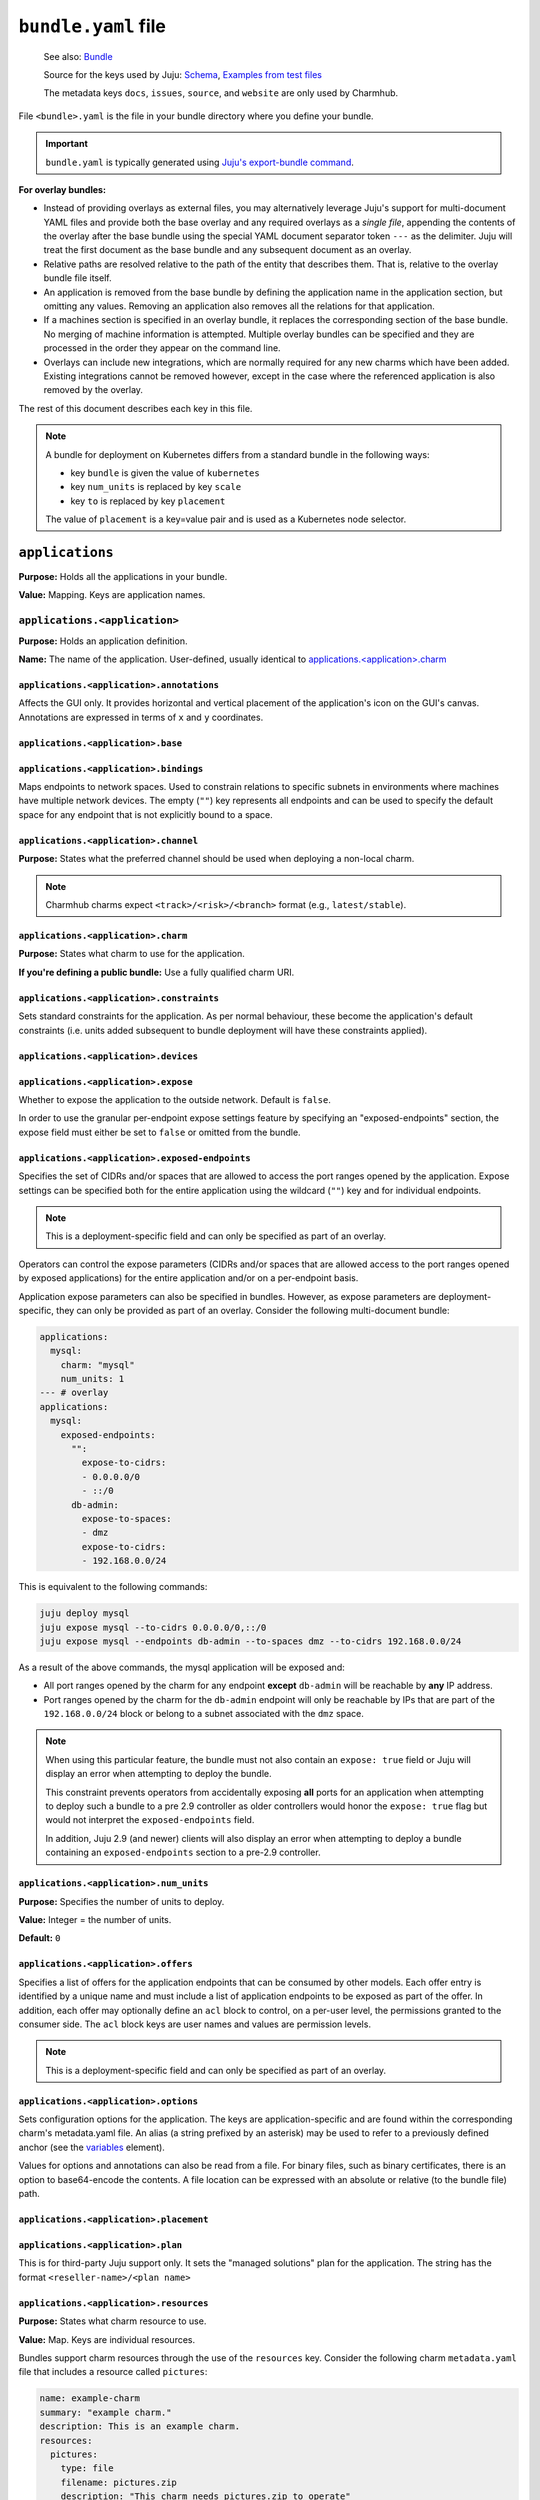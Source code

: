.. _bundle-yaml-file:

``bundle.yaml`` file
====================

    See also: `Bundle <juju-bundle>`_

    Source for the keys used by Juju:
    `Schema <https://github.com/juju/charm/blob/v12/bundledata.go>`_,
    `Examples from test files
    <https://github.com/juju/charm/blob/v12/bundledata_test.go>`_

    The metadata keys ``docs``, ``issues``, ``source``, and ``website`` are
    only used by Charmhub.

File ``<bundle>.yaml`` is the file in your bundle directory where you define
your bundle.

.. important::

    ``bundle.yaml`` is typically generated using
    `Juju's export-bundle command <juju-export-bundle>`_.

**For overlay bundles:**

- Instead of providing overlays as external files, you may alternatively leverage
  Juju's support for multi-document YAML files and provide both the base overlay
  and any required overlays as a *single file*, appending the contents of the
  overlay after the base bundle using the special YAML document separator token
  ``---`` as the delimiter. Juju will treat the first document as the base bundle
  and any subsequent document as an overlay.


  .. collapse:: Example base and overlay in the same file

      .. code-block:: yaml

          applications:
            mysql:
              charm: "mysql"
              num_units: 1
              to: ["lxd:wordpress/0"]
          --- # This is part of overlay 1
          applications:
            mysql:
              num_units: 1
          --- # This is part of overlay 2
          applications:
            mysql:
              trust: true

- Relative paths are resolved relative to the path of the entity that describes them.
  That is, relative to the overlay bundle file itself.
- An application is removed from the base bundle by defining the application name
  in the application section, but omitting any values. Removing an application also
  removes all the relations for that application.
- If a machines section is specified in an overlay bundle, it replaces the
  corresponding section of the base bundle. No merging of machine information is
  attempted. Multiple overlay bundles can be specified and they are processed in
  the order they appear on the command line.
- Overlays can include new integrations, which are normally required for any new
  charms which have been added. Existing integrations cannot be removed however,
  except in the case where the referenced application is also removed by the overlay.

.. collapse:: Example bundle file for Kubernetes

    .. code-block:: yaml

        bundle: kubernetes
        applications:
          postgresql:
            charm: postgresql-k8s
            scale: 3
            constraints: mem=1G
            storage:
              database: postgresql-pv,20M
          mattermost:
            charm: mattermost-k8s
            placement: foo=bar
            scale: 1
        relations:
          - - postgresql:db
            - mattermost:db

.. collapse:: Example bundle file for machines

    A bundle for deployment on machines, for example, the `kubernetes-core <https://jaas.ai/kubernetes-core/>`_ bundle, looks as follows:

    .. code-block:: yaml

        description: A highly-available, production-grade Kubernetes cluster.
        issues: https://bugs.launchpad.net/charmed-kubernetes-bundles
        series: jammy
        source: https://github.com/charmed-kubernetes/bundle
        website: https://ubuntu.com/kubernetes/charmed-k8s
        name: charmed-kubernetes
        applications:
          calico:
            annotations:
              gui-x: '475'
              gui-y: '605'
            channel: 1.26/stable
            charm: calico
            options:
              vxlan: Always
          containerd:
            annotations:
              gui-x: '475'
              gui-y: '800'
            channel: 1.26/stable
            charm: containerd
          easyrsa:
            annotations:
              gui-x: '90'
              gui-y: '420'
            channel: 1.26/stable
            charm: easyrsa
            constraints: cores=1 mem=4G root-disk=16G
            num_units: 1
          etcd:
            annotations:
              gui-x: '800'
              gui-y: '420'
            channel: 1.26/stable
            charm: etcd
            constraints: cores=2 mem=8G root-disk=16G
            num_units: 3
            options:
              channel: 3.4/stable
          kubeapi-load-balancer:
            annotations:
              gui-x: '450'
              gui-y: '250'
            channel: 1.26/stable
            charm: kubeapi-load-balancer
            constraints: cores=1 mem=4G root-disk=16G
            expose: true
            num_units: 1
          kubernetes-control-plane:
            annotations:
              gui-x: '800'
              gui-y: '850'
            channel: 1.26/stable
            charm: kubernetes-control-plane
            constraints: cores=2 mem=8G root-disk=16G
            num_units: 2
            options:
              channel: 1.26/stable
          kubernetes-worker:
            annotations:
              gui-x: '90'
              gui-y: '850'
            channel: 1.26/stable
            charm: kubernetes-worker
            constraints: cores=2 mem=8G root-disk=16G
            expose: true
            num_units: 3
            options:
              channel: 1.26/stable
        relations:
        - - kubernetes-control-plane:loadbalancer-external
          - kubeapi-load-balancer:lb-consumers
        - - kubernetes-control-plane:loadbalancer-internal
          - kubeapi-load-balancer:lb-consumers
        - - kubernetes-control-plane:kube-control
          - kubernetes-worker:kube-control
        - - kubernetes-control-plane:certificates
          - easyrsa:client
        - - etcd:certificates
          - easyrsa:client
        - - kubernetes-control-plane:etcd
          - etcd:db
        - - kubernetes-worker:certificates
          - easyrsa:client
        - - kubeapi-load-balancer:certificates
          - easyrsa:client
        - - calico:etcd
          - etcd:db
        - - calico:cni
          - kubernetes-control-plane:cni
        - - calico:cni
          - kubernetes-worker:cni
        - - containerd:containerd
          - kubernetes-worker:container-runtime
        - - containerd:containerd
          - kubernetes-control-plane:container-runtime


The rest of this document describes each key in this file.

.. note::

    A bundle for deployment on Kubernetes differs from a standard bundle in the
    following ways:

    - key ``bundle`` is given the value of ``kubernetes``
    - key ``num_units`` is replaced by key ``scale``
    - key ``to`` is replaced by key ``placement``

    The value of ``placement`` is a key=value pair and is used as a Kubernetes
    node selector.


``applications``
----------------

**Purpose:** Holds all the applications in your bundle.

**Value:** Mapping. Keys are application names.


``applications.<application>``
~~~~~~~~~~~~~~~~~~~~~~~~~~~~~~

**Purpose:** Holds an application definition.

**Name:** The name of the application. User-defined, usually identical to
`applications.<application>.charm`_


``applications.<application>.annotations``
^^^^^^^^^^^^^^^^^^^^^^^^^^^^^^^^^^^^^^^^^^

Affects the GUI only. It provides horizontal and vertical placement of the
application's icon on the GUI's canvas. Annotations are expressed in terms of ``x``
and ``y`` coordinates.

.. collapse:: Example

    .. code-block:: yaml

        annotations:
          gui-x: 450
          gui-y: 550


``applications.<application>.base``
^^^^^^^^^^^^^^^^^^^^^^^^^^^^^^^^^^^

.. Missing content?


``applications.<application>.bindings``
^^^^^^^^^^^^^^^^^^^^^^^^^^^^^^^^^^^^^^^

Maps endpoints to network spaces. Used to constrain relations to specific subnets in
environments where machines have multiple network devices. The empty (``""``) key
represents all endpoints and can be used to specify the default space for any endpoint
that is not explicitly bound to a space.

.. collapse:: Example

    .. code-block:: yaml

        bindings:
          "": alpha
          kube-api-endpoint: internal
          loadbalancer: dmz


``applications.<application>.channel``
^^^^^^^^^^^^^^^^^^^^^^^^^^^^^^^^^^^^^^

**Purpose:** States what the preferred channel should be used when deploying a
non-local charm.

.. note::

    Charmhub charms expect ``<track>/<risk>/<branch>`` format (e.g.,
    ``latest/stable``).

.. collapse:: Example

    .. code-block:: yaml

        channel: latest/edge


``applications.<application>.charm``
^^^^^^^^^^^^^^^^^^^^^^^^^^^^^^^^^^^^

**Purpose:** States what charm to use for the application.

**If you're defining a public bundle:** Use a fully qualified charm URI.

.. collapse:: Example

    .. code-block:: yaml

        charm: containers-easyrsa


``applications.<application>.constraints``
^^^^^^^^^^^^^^^^^^^^^^^^^^^^^^^^^^^^^^^^^^

Sets standard constraints for the application. As per normal behaviour, these become
the application's default constraints (i.e. units added subsequent to bundle
deployment will have these constraints applied).

.. collapse:: Examples

    .. code-block:: yaml

        constraints: root-disk=8G

    .. code-block:: yaml

        constraints: cores=4 mem=4G root-disk=16G

    .. code-block:: yaml

        constraints: zones=us-east-1a

    .. code-block:: yaml

        constraints: "arch=amd64 mem=4G cores=4"


``applications.<application>.devices``
^^^^^^^^^^^^^^^^^^^^^^^^^^^^^^^^^^^^^^

.. Missing content?


``applications.<application>.expose``
^^^^^^^^^^^^^^^^^^^^^^^^^^^^^^^^^^^^^

Whether to expose the application to the outside network. Default is ``false``.

In order to use the granular per-endpoint expose settings feature by specifying an
"exposed-endpoints" section, the expose field must either be set to ``false`` or
omitted from the bundle.

.. collapse:: Example

    .. code-block:: yaml

        expose: true


``applications.<application>.exposed-endpoints``
^^^^^^^^^^^^^^^^^^^^^^^^^^^^^^^^^^^^^^^^^^^^^^^^

Specifies the set of CIDRs and/or spaces that are allowed to access the port ranges
opened by the application. Expose settings can be specified both for the entire
application using the wildcard (``""``) key and for individual endpoints.

.. note::

    This is a deployment-specific field and can only be specified as part of an overlay.

Operators can control the expose parameters (CIDRs and/or spaces that are allowed
access to the port ranges opened by exposed applications) for the entire application
and/or on a per-endpoint basis.

Application expose parameters can also be specified in bundles. However, as expose
parameters are deployment-specific, they can only be provided as part of an overlay.
Consider the following multi-document bundle:

.. code-block:: yaml

    applications:
      mysql:
        charm: "mysql"
        num_units: 1
    --- # overlay
    applications:
      mysql:
        exposed-endpoints:
          "":
            expose-to-cidrs:
            - 0.0.0.0/0
            - ::/0
          db-admin:
            expose-to-spaces:
            - dmz
            expose-to-cidrs:
            - 192.168.0.0/24

This is equivalent to the following commands:

.. code-block:: bash

    juju deploy mysql
    juju expose mysql --to-cidrs 0.0.0.0/0,::/0
    juju expose mysql --endpoints db-admin --to-spaces dmz --to-cidrs 192.168.0.0/24

As a result of the above commands, the mysql application will be exposed and:

- All port ranges opened by the charm for any endpoint **except** ``db-admin`` will be
  reachable by **any** IP address.
- Port ranges opened by the charm for the ``db-admin`` endpoint will only be reachable
  by IPs that are part of the ``192.168.0.0/24`` block or belong to a subnet associated
  with the ``dmz`` space.

.. note::

    When using this particular feature, the bundle must not also contain an
    ``expose: true`` field or Juju will display an error when attempting to deploy the
    bundle.

    This constraint prevents operators from accidentally exposing **all** ports for an
    application when attempting to deploy such a bundle to a pre 2.9 controller as older
    controllers would honor the ``expose: true`` flag but would not interpret the
    ``exposed-endpoints`` field.

    In addition, Juju 2.9 (and newer) clients will also display an error when
    attempting to deploy a bundle containing an ``exposed-endpoints`` section to a
    pre-2.9 controller.


``applications.<application>.num_units``
^^^^^^^^^^^^^^^^^^^^^^^^^^^^^^^^^^^^^^^^

**Purpose:** Specifies the number of units to deploy.

**Value:** Integer = the number of units.

**Default:** ``0``

.. collapse:: Example

    .. code-block:: yaml

        num_units: 2


``applications.<application>.offers``
^^^^^^^^^^^^^^^^^^^^^^^^^^^^^^^^^^^^^

Specifies a list of offers for the application endpoints that can be consumed by other
models. Each offer entry is identified by a unique name and must include a list of
application endpoints to be exposed as part of the offer. In addition, each offer may
optionally define an ``acl`` block to control, on a per-user level, the permissions
granted to the consumer side. The ``acl`` block keys are user names and values are
permission levels.

.. note::

    This is a deployment-specific field and can only be specified as part of an overlay.

.. collapse:: Example

    .. code-block:: yaml

        offers:
          my-offer:
            endpoints:
            - apache-website
            acl:
              admin: admin
              user1: read


``applications.<application>.options``
^^^^^^^^^^^^^^^^^^^^^^^^^^^^^^^^^^^^^^

Sets configuration options for the application. The keys are application-specific and
are found within the corresponding charm's metadata.yaml file. An alias (a string
prefixed by an asterisk) may be used to refer to a previously defined anchor (see the
`variables`_ element).

.. collapse:: Example

    .. code-block:: yaml

        options:
          osd-devices: /dev/sdb
          worker-multiplier: *worker-multiplier

Values for options and annotations can also be read from a file. For binary files,
such as binary certificates, there is an option to base64-encode the contents. A file
location can be expressed with an absolute or relative (to the bundle file) path.

.. collapse:: Example

    .. code-block:: yaml

        applications:
          my-app:
            charm: some-charm
            options:
              config: include-file://my-config.yaml
              cert: include-base64://my-cert.crt


``applications.<application>.placement``
^^^^^^^^^^^^^^^^^^^^^^^^^^^^^^^^^^^^^^^^

.. Missing content?


``applications.<application>.plan``
^^^^^^^^^^^^^^^^^^^^^^^^^^^^^^^^^^^

This is for third-party Juju support only. It sets the "managed solutions" plan for
the application. The string has the format ``<reseller-name>/<plan name>``

.. collapse:: Example

    .. code-block:: yaml

        plan: acme-support/default


``applications.<application>.resources``
^^^^^^^^^^^^^^^^^^^^^^^^^^^^^^^^^^^^^^^^

**Purpose:** States what charm resource to use.

**Value:** Map. Keys are individual resources.

Bundles support charm resources through the use of the ``resources`` key.
Consider the following charm ``metadata.yaml`` file that includes a
resource called ``pictures``:

.. code-block:: yaml

    name: example-charm
    summary: "example charm."
    description: This is an example charm.
    resources:
      pictures:
        type: file
        filename: pictures.zip
        description: "This charm needs pictures.zip to operate"

It might be desirable to use a specific resource revision in a bundle:

.. code-block:: yaml

    applications:
      example-charm:
        charm: "example-charm"
        series: trusty
        resources:
          pictures: 1

So here we specify a revision of ``1`` from Charmhub.

The ``resources`` key can also specify a local path to a resource instead:

.. code-block:: yaml

    applications:
      example-charm:
        charm: "example-charm"
        series: trusty
        resources:
          pictures: "./pictures.zip"

Local resources can be useful in network restricted environments where the controller
is unable to contact Charmhub.


``applications.<application>.resources.<resource>``
^^^^^^^^^^^^^^^^^^^^^^^^^^^^^^^^^^^^^^^^^^^^^^^^^^^

**Purpose:** Defines individual resources.

**Name:** Application specific. Cf. the charm's ``metadata.yaml``.

**Value:**  Integer (the resource revision stored in the Charmhub) or String (absolute
or relative file path to local resource).

.. collapse:: Examples

    .. code-block:: yaml

        easyrsa: 5

    .. code-block:: yaml

        easyrsa: ./relative/path/to/file


``applications.<application>.revision``
^^^^^^^^^^^^^^^^^^^^^^^^^^^^^^^^^^^^^^^

**Purpose:** States the revision of the charm should be used when deploying a non-local
charm. Use requires a channel to be specified, indicating  which channel should be used
when refreshing the charm.

.. collapse:: Example

    .. code-block:: yaml

        revision: 8


``applications.<application>.scale``
^^^^^^^^^^^^^^^^^^^^^^^^^^^^^^^^^^^^

.. Missing content?


``applications.<application>.series``
^^^^^^^^^^^^^^^^^^^^^^^^^^^^^^^^^^^^^

.. Missing content?


``applications.<application>.storage``
^^^^^^^^^^^^^^^^^^^^^^^^^^^^^^^^^^^^^^

Sets storage constraints for the application. There are three such constraints:
``pool``, ``size`` and ``count``. The key (label) is application-specific and is
found within the corresponding charm's :ref:`metadata-yaml-file` file. A value string
is one that would be used in the argument to the ``--storage`` option for the
``deploy`` command.

.. collapse:: Example

    .. code-block:: yaml

        storage:
          database: ebs,10G,1


``applications.<application>.to``
^^^^^^^^^^^^^^^^^^^^^^^^^^^^^^^^^

Dictates the placement (destination) of the deployed units in terms of machines,
applications, units, and containers that are defined elsewhere in the bundle. The
number of destinations cannot be greater than the number of requested units
(see `applications.<application>.num_units`_ above). Zones are not supported;
see `applications.<application>.constraints`_ instead. The value types are given
below.

**Values:**

``new``: Unit is placed on a new machine. This is the default value type. This type
also gets used if the number of destinations is less than than ``num_units``.

``<machine>``: Unit is placed on an existing machine denoted by its (unquoted) ID.

.. collapse:: Example:

    .. code-block:: yaml

        to: 3, new

``<unit>``: Unit is placed on the same machine as the specified unit. Doing so must
not create a loop in the placement logic. The specified unit must be for an
application that is different from the one being placed.

.. collapse:: Example

    .. code-block:: yaml

        to: ["django/0", "django/1", "django/2"]

``<application>``: The application's existing units are iterated over in ascending
order, with each one being assigned as the destination for a unit to be placed. New
machines are used when ``num_units`` is greater than the number of available units.
The same results can be obtained by stating the units explicitly with the ``unit``
type above.

.. collapse:: Example

    .. code-block:: yaml

        to: ["django"]

``<container-type>:new``: Unit is placed inside a container on a new machine. The
value for ``<container-type>`` can be either ``lxd`` or ``kvm``. A new machine is the
default and does not require stating, so ``["lxd:new"]`` is equivalent to just
``["lxd"]``.

.. collapse:: Example

    .. code-block:: yaml

        to: ["lxd"]

``<container-type>:<machine>``: Unit is placed inside a new container on an existing
machine.

.. collapse:: Example

    .. code-block:: yaml

        to: ["lxd:2", "lxd:3"]

``<container-type>:<unit>``: Unit is placed inside a container on the machine that
hosts the specified unit. If the specified unit itself resides within a container,
then the resulting container becomes a peer (sibling) of the other (i.e. containers
are not nested).

.. collapse:: Example

    .. code-block:: yaml

        to: ["lxd:nova-compute/2", "lxd:glance/3"]


``applications.<application>.trust``
^^^^^^^^^^^^^^^^^^^^^^^^^^^^^^^^^^^^

.. Missing content?


``bundle``
----------

If set to ``kubernetes``, indicates a Kubernetes bundle.


``default-base``
----------------

The default base for deploying charms that can be deployed on multiple bases.


``description``
---------------

**Status:** Optional, but recommended.

**Purpose:** Sets the bundle description visible on Charmhub.

**Type:** String

.. collapse:: Examples

    .. code-block:: yaml

        description: This is a test bundle.

    .. code-block:: yaml

        description: |
          This description is long and has multiple lines. Use the vertical bar as
          shown in this example.


``docs``
--------

**Status:** Optional, but recommended.

**Purpose:** A link to a documentation cover page.

    See more: `Charm documentation <https://juju.is/docs/sdk/charm-documentation>`_


``issues``
----------

**Status:** Optional

**Purpose:** A string (or a list of strings) containing a link (or links) to the
bundle's bug tracker.

.. collapse:: Examples

    .. code-block:: yaml

        issues: https://bugs.launchpad.net/my-bundle

    .. code-block:: yaml

        issues:
          - https://bugs.launchpad.net/my-bundle
          - https://github.com/octocat/my-bundle/issues


``machines``
------------

Provides machines that have been targeted by `applications.<application>.to`_. A
machine is denoted by that same machine ID, and must be quoted. Keys for
``constraints``, ``annotations`` and ``series`` can optionally be added to each
machine. Containers are not valid machines in this context.

.. collapse:: Example

    .. code-block:: yaml

        machines:
          "1":
          "2":
            series: bionic
            constraints: cores=2 mem=2G
          "3":
            constraints: cores=3 root-disk=1T


``name``
--------

**Status:** Optional. Only used by Charmhub.

**Type:** String with the same limitations as a
:ref:`charm name <recipe-key-name>`.


``relations``
-------------

States the relations to add between applications. Each relation consists of a pair
of lines, where one line begins with two dashes and the other begins with a single
dash. Each side of a relation (each line) has the format ``<application>:<endpoint>``,
where ``application`` must also be represented under `applications`_. Including the
endpoint is not strictly necessary as it might be determined automatically. However,
it is best practice to do so.

.. collapse:: Example

    .. code-block:: yaml

        relations:
        - - kubernetes-master:kube-api-endpoint
          - kubeapi-load-balancer:apiserver
        - - kubernetes-master:loadbalancer
          - kubeapi-load-balancer:loadbalancer


``saas``
--------

Specifies a set of offers (from the local or a remote controller) to consume when the
bundle is deployed. Each entry in the list is identified via a unique name and a URL
to the offered service. Offer URLs have the following format:

.. code-block::

    [<controller name>:][<model owner>/]<model name>.<application name>

If the controller name is omitted, Juju will use the currently active controller.
Similarly, if the model owner is omitted, Juju will use the user that is currently
logged in to the controller providing the offer.

.. collapse:: Example

    .. code-block:: yaml

        saas:
          svc1:
            url: localoffer.svc1
          svc2:
            url: admin/localoffer.svc2
          svc3:
            url: othercontroller:admin/offer.svc3


``series``
----------

Sets the default series for all applications in the bundle. This also affects machines
devoid of applications. See 'Charm series' above for how a final series is determined.

What series a charm will use can be influenced in several ways. Some of these are set
within the bundle file while some are not. When using bundles, the series is determined
using rules of precedence (most preferred to least):

- the series stated for a machine that an application unit has been assigned to (see
  `machines`_)
- the series stated for an application (see ``series`` under the `<application name>`_
  element)
- the series given by the top level ``series`` element
- the top-most series specified in a charm's ``metadata.yaml`` file
- the most recent LTS release

.. collapse:: Example

    .. code-block:: yaml

        series: noble


``source``
----------

**Status:** Optional

**Purpose:** A string or list of strings containing a link (or links) to the
bundle source code.


``tags``
--------

Sets descriptive tags. A tag is used for organisational purposes in the Charm Store.

.. collapse:: Examples

    .. code-block:: yaml

        tags: [monitoring]

    .. code-block:: yaml

        tags: [database, utility]


``type``
--------

.. Missing content?


``variables``
-------------

Includes the optional definition of variables using anchors. Corresponding values are
later manifested with the use of aliases. An anchor is a string prefixed with an
ampersand (&) whereas an alias is the same string prefixed by an asterisk (*).
The alias will typically be used to specify a value for an application option
(see element ``options``).

.. collapse:: Example

    .. code-block:: yaml

        variables:
          data-port:           &data-port            br-ex:eno2
          worker-multiplier:   &worker-multiplier    0.25


``website``
-----------

**Status:** Optional

**Structure:** A string (or a list of strings) containing a link (or links) to
project websites. In general this is likely to be the upstream project website or the
formal website for the charmed bundle.

.. _juju-bundle: https://juju.is/docs/juju/bundle
.. _juju-export-bundle: https://juju.is/docs/juju/juju-export-bundle

